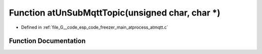 .. _exhale_function_atmqtt_8c_1a703f40c909e93e6c1e1b8ed151e8b7af:

Function atUnSubMqttTopic(unsigned char, char \*)
=================================================

- Defined in :ref:`file_G__code_esp_code_freezer_main_atprocess_atmqtt.c`


Function Documentation
----------------------


.. doxygenfunction:: atUnSubMqttTopic(unsigned char, char *)
